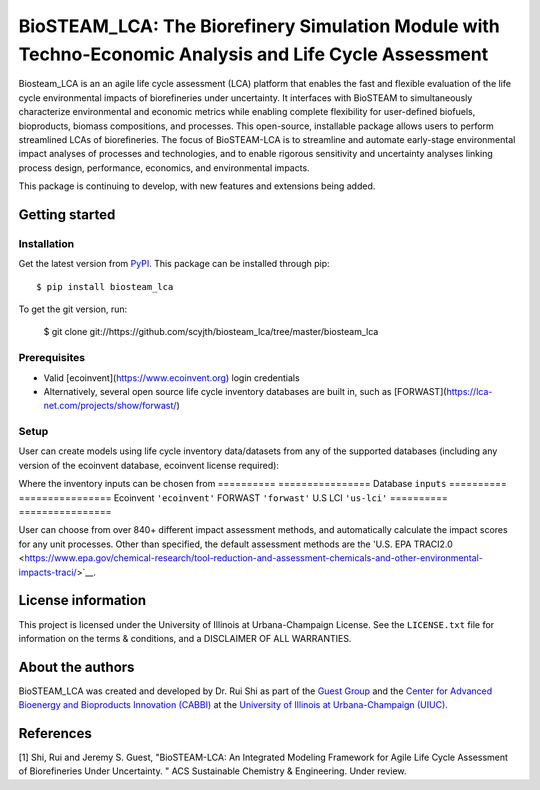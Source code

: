 =========================================================================
BioSTEAM_LCA: The Biorefinery Simulation Module with Techno-Economic Analysis and Life Cycle Assessment
=========================================================================

.. image:: http://img.shields.io/pypi/v/biosteam-lca.svg?style=flat
   :target: https://pypi.org/project/biosteam-lca/
   :alt: Version_status
.. image:: http://img.shields.io/badge/license-UIUC-blue.svg?style=flat
   :target: https://github.com/scyjth/biosteam_lca/blob/master/LICENSE.txt
   :alt: license
.. image:: https://img.shields.io/pypi/pyversions/biosteam.svg
   :target: https://pypi.python.org/pypi/biosteam
   :alt: Supported_versions
.. image:: https://img.shields.io/badge/code%20style-black-000000.svg
    :target: https://github.com/python/black
    :alt: Formatted with Black





Biosteam_LCA is an an agile life cycle assessment (LCA) platform that enables the fast and flexible evaluation of the life cycle environmental impacts of biorefineries under uncertainty. It interfaces with BioSTEAM to simultaneously characterize environmental and economic metrics while enabling complete flexibility for user-defined biofuels, bioproducts, biomass compositions, and processes. This open-source, installable package allows users to perform streamlined LCAs of biorefineries. The focus of BioSTEAM-LCA is to streamline and automate early-stage environmental impact analyses of processes and technologies, and to enable rigorous sensitivity and uncertainty analyses linking process design, performance, economics, and environmental impacts.

This package is continuing to develop, with new features and extensions being added.

Getting started
~~~~~~~~~~~~~~~~

Installation
------------

Get the latest version from `PyPI <https://pypi.org/project/biosteam-lca/>`__. This package can be installed through pip::

    $ pip install biosteam_lca

To get the git version, run:

    $ git clone git://https://github.com/scyjth/biosteam_lca/tree/master/biosteam_lca


Prerequisites
-------------

- Valid [ecoinvent](https://www.ecoinvent.org) login credentials
- Alternatively, several open source life cycle inventory databases are built in, such as [FORWAST](https://lca-net.com/projects/show/forwast/)


Setup
-------------

User can create models using life cycle inventory data/datasets from any of the supported databases (including any version of the ecoinvent database, ecoinvent license required):

Where the inventory inputs can be chosen from 
==========  ================
Database    ``inputs``
==========  ================
Ecoinvent   ``'ecoinvent'``
FORWAST     ``'forwast'``
U.S LCI     ``'us-lci'``
==========  ================

User can choose from over 840+ different impact assessment methods, and automatically calculate the impact scores for any unit processes. Other than specified, the default assessment methods are the 'U.S. EPA TRACI2.0 <https://www.epa.gov/chemical-research/tool-reduction-and-assessment-chemicals-and-other-environmental-impacts-traci/>`__.


License information
~~~~~~~~~~~~~~~~

This project is licensed under the University of Illinois at Urbana-Champaign License. See the ``LICENSE.txt`` file for information on the terms & conditions, and a DISCLAIMER OF ALL WARRANTIES.


About the authors
~~~~~~~~~~~~~~~~

BioSTEAM_LCA was created and developed by Dr. Rui Shi as part of the `Guest Group <http://engineeringforsustainability.com/>`__ and the `Center for Advanced Bioenergy and Bioproducts Innovation (CABBI) <https://cabbi.bio/>`__ at the `University of Illinois at Urbana-Champaign (UIUC) <https://illinois.edu/>`__. 

References
~~~~~~~~~~~~~~~~
[1] Shi, Rui and Jeremy S. Guest, "BioSTEAM-LCA: An Integrated Modeling Framework for Agile Life Cycle Assessment of Biorefineries Under Uncertainty. " ACS Sustainable Chemistry & Engineering. Under review. 

